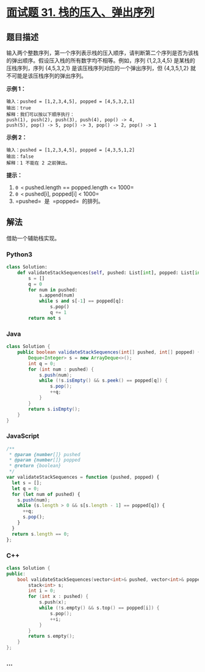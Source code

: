 * [[https://leetcode-cn.com/problems/zhan-de-ya-ru-dan-chu-xu-lie-lcof/][面试题 31.
栈的压入、弹出序列]]
  :PROPERTIES:
  :CUSTOM_ID: 面试题-31.-栈的压入弹出序列
  :END:
** 题目描述
   :PROPERTIES:
   :CUSTOM_ID: 题目描述
   :END:

#+begin_html
  <!-- 这里写题目描述 -->
#+end_html

输入两个整数序列，第一个序列表示栈的压入顺序，请判断第二个序列是否为该栈的弹出顺序。假设压入栈的所有数字均不相等。例如，序列
{1,2,3,4,5} 是某栈的压栈序列，序列 {4,5,3,2,1}
是该压栈序列对应的一个弹出序列，但 {4,3,5,1,2}
就不可能是该压栈序列的弹出序列。

*示例 1：*

#+begin_example
  输入：pushed = [1,2,3,4,5], popped = [4,5,3,2,1]
  输出：true
  解释：我们可以按以下顺序执行：
  push(1), push(2), push(3), push(4), pop() -> 4,
  push(5), pop() -> 5, pop() -> 3, pop() -> 2, pop() -> 1
#+end_example

*示例 2：*

#+begin_example
  输入：pushed = [1,2,3,4,5], popped = [4,3,5,1,2]
  输出：false
  解释：1 不能在 2 之前弹出。
#+end_example

*提示：*

1. =0 <= pushed.length == popped.length <= 1000=
2. =0 <= pushed[i], popped[i] < 1000=
3. =pushed=  是  =popped=  的排列。

** 解法
   :PROPERTIES:
   :CUSTOM_ID: 解法
   :END:

#+begin_html
  <!-- 这里可写通用的实现逻辑 -->
#+end_html

借助一个辅助栈实现。

#+begin_html
  <!-- tabs:start -->
#+end_html

*** *Python3*
    :PROPERTIES:
    :CUSTOM_ID: python3
    :END:

#+begin_html
  <!-- 这里可写当前语言的特殊实现逻辑 -->
#+end_html

#+begin_src python
  class Solution:
      def validateStackSequences(self, pushed: List[int], popped: List[int]) -> bool:
          s = []
          q = 0
          for num in pushed:
              s.append(num)
              while s and s[-1] == popped[q]:
                  s.pop()
                  q += 1
          return not s
#+end_src

*** *Java*
    :PROPERTIES:
    :CUSTOM_ID: java
    :END:

#+begin_html
  <!-- 这里可写当前语言的特殊实现逻辑 -->
#+end_html

#+begin_src java
  class Solution {
      public boolean validateStackSequences(int[] pushed, int[] popped) {
          Deque<Integer> s = new ArrayDeque<>();
          int q = 0;
          for (int num : pushed) {
              s.push(num);
              while (!s.isEmpty() && s.peek() == popped[q]) {
                  s.pop();
                  ++q;
              }
          }
          return s.isEmpty();
      }
  }
#+end_src

*** *JavaScript*
    :PROPERTIES:
    :CUSTOM_ID: javascript
    :END:
#+begin_src js
  /**
   * @param {number[]} pushed
   * @param {number[]} popped
   * @return {boolean}
   */
  var validateStackSequences = function (pushed, popped) {
    let s = [];
    let q = 0;
    for (let num of pushed) {
      s.push(num);
      while (s.length > 0 && s[s.length - 1] == popped[q]) {
        ++q;
        s.pop();
      }
    }
    return s.length == 0;
  };
#+end_src

*** *C++*
    :PROPERTIES:
    :CUSTOM_ID: c
    :END:
#+begin_src cpp
  class Solution {
  public:
      bool validateStackSequences(vector<int>& pushed, vector<int>& popped) {
          stack<int> s;
          int i = 0;
          for (int x : pushed) {
              s.push(x);
              while (!s.empty() && s.top() == popped[i]) {
                  s.pop();
                  ++i;
              }
          }
          return s.empty();
      }
  };
#+end_src

*** *...*
    :PROPERTIES:
    :CUSTOM_ID: section
    :END:
#+begin_example
#+end_example

#+begin_html
  <!-- tabs:end -->
#+end_html
